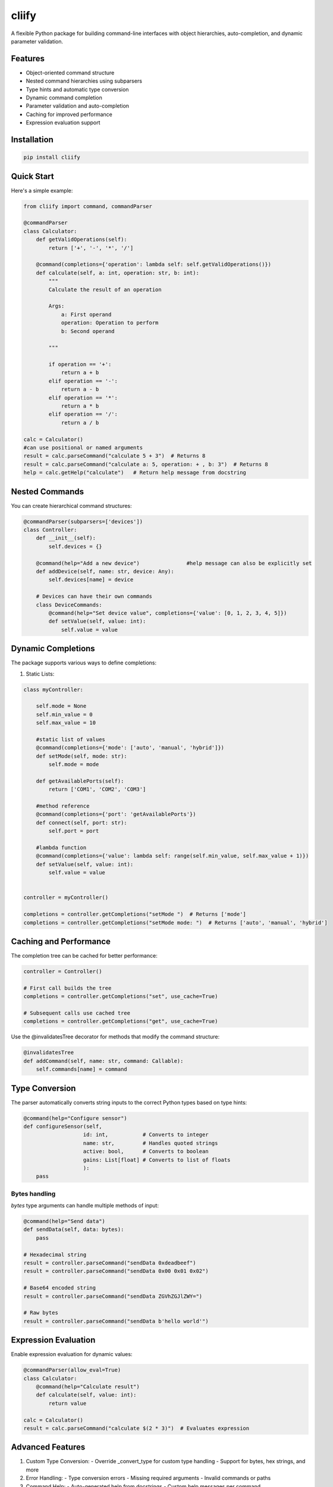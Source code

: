 cliify
=====
A flexible Python package for building command-line interfaces with object hierarchies, auto-completion, and dynamic parameter validation.

Features
--------

- Object-oriented command structure
- Nested command hierarchies using subparsers
- Type hints and automatic type conversion
- Dynamic command completion
- Parameter validation and auto-completion
- Caching for improved performance
- Expression evaluation support

Installation
------------

.. code-block:: bash

    pip install cliify

Quick Start
----------

Here's a simple example:

.. code-block:: python

    from cliify import command, commandParser

    @commandParser
    class Calculator:
        def getValidOperations(self):
            return ['+', '-', '*', '/']
            
        @command(completions={'operation': lambda self: self.getValidOperations()})
        def calculate(self, a: int, operation: str, b: int):
            """ 
            Calculate the result of an operation
            
            Args:
                a: First operand
                operation: Operation to perform
                b: Second operand
            
            """

            if operation == '+':
                return a + b
            elif operation == '-':
                return a - b
            elif operation == '*':
                return a * b
            elif operation == '/':
                return a / b

    calc = Calculator()
    #can use positional or named arguments
    result = calc.parseCommand("calculate 5 + 3")  # Returns 8
    result = calc.parseCommand("calculate a: 5, operation: + , b: 3")  # Returns 8
    help = calc.getHelp("calculate")   # Return help message from docstring


            

Nested Commands
-------------

You can create hierarchical command structures:

.. code-block:: python

    @commandParser(subparsers=['devices'])
    class Controller:
        def __init__(self):
            self.devices = {}
            
        @command(help="Add a new device")               #help message can also be explicitly set
        def addDevice(self, name: str, device: Any):
            self.devices[name] = device

        # Devices can have their own commands
        class DeviceCommands:
            @command(help="Set device value", completions={'value': [0, 1, 2, 3, 4, 5]})
            def setValue(self, value: int):
                self.value = value

Dynamic Completions
-----------------

The package supports various ways to define completions:

1. Static Lists:

.. code-block:: python

    class myController:

        self.mode = None 
        self.min_value = 0
        self.max_value = 10

        #static list of values
        @command(completions={'mode': ['auto', 'manual', 'hybrid']})
        def setMode(self, mode: str):
            self.mode = mode

        def getAvailablePorts(self):
            return ['COM1', 'COM2', 'COM3']

        #method reference
        @command(completions={'port': 'getAvailablePorts'})
        def connect(self, port: str):
            self.port = port

        #lambda function
        @command(completions={'value': lambda self: range(self.min_value, self.max_value + 1)})
        def setValue(self, value: int):
            self.value = value

    
    controller = myController()

    completions = controller.getCompletions("setMode ")  # Returns ['mode']
    completions = controller.getCompletions("setMode mode: ")  # Returns ['auto', 'manual', 'hybrid']



Caching and Performance
---------------------

The completion tree can be cached for better performance:

.. code-block:: python

    controller = Controller()
    
    # First call builds the tree
    completions = controller.getCompletions("set", use_cache=True)
    
    # Subsequent calls use cached tree
    completions = controller.getCompletions("get", use_cache=True)

Use the @invalidatesTree decorator for methods that modify the command structure:

.. code-block:: python

    @invalidatesTree
    def addCommand(self, name: str, command: Callable):
        self.commands[name] = command

Type Conversion
---------------

The parser automatically converts string inputs to the correct Python types based on type hints:

.. code-block:: python

    @command(help="Configure sensor")
    def configureSensor(self, 
                       id: int,           # Converts to integer
                       name: str,         # Handles quoted strings
                       active: bool,      # Converts to boolean
                       gains: List[float] # Converts to list of floats
                       ):
        pass

Bytes handling
~~~~~~~~~~~~~~

`bytes` type arguments can handle multiple methods of input:

.. code-block:: python

    @command(help="Send data")
    def sendData(self, data: bytes):
        pass

    # Hexadecimal string
    result = controller.parseCommand("sendData 0xdeadbeef")
    result = controller.parseCommand("sendData 0x00 0x01 0x02")

    # Base64 encoded string
    result = controller.parseCommand("sendData ZGVhZGJlZWY=")

    # Raw bytes
    result = controller.parseCommand("sendData b'hello world'")

Expression Evaluation
------------------

Enable expression evaluation for dynamic values:

.. code-block:: python

    @commandParser(allow_eval=True)
    class Calculator:
        @command(help="Calculate result")
        def calculate(self, value: int):
            return value

    calc = Calculator()
    result = calc.parseCommand("calculate $(2 * 3)")  # Evaluates expression

Advanced Features
---------------

1. Custom Type Conversion:
   - Override _convert_type for custom type handling
   - Support for bytes, hex strings, and more

2. Error Handling:
   - Type conversion errors
   - Missing required arguments
   - Invalid commands or paths

3. Command Help:
   - Auto-generated help from docstrings
   - Custom help messages per command

Contributing
-----------

Contributions are welcome! Please feel free to submit a Pull Request.

License
-------

MIT License